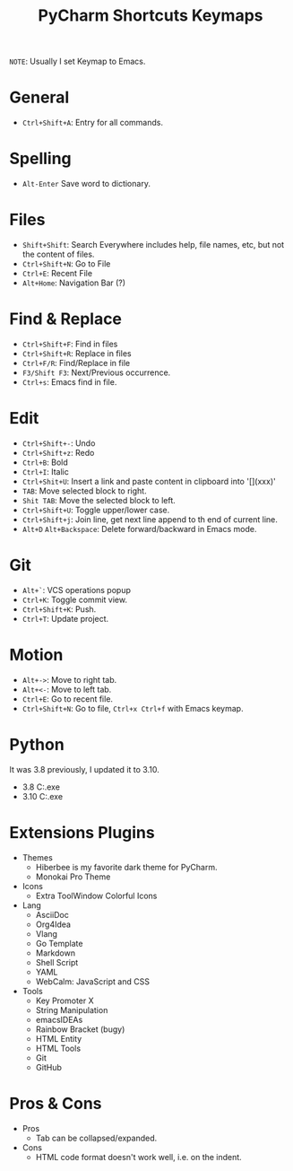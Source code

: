 #+title: PyCharm Shortcuts Keymaps
=NOTE=: Usually I set Keymap to Emacs.

* General
+ =Ctrl+Shift+A=: Entry for all commands.

* Spelling
+ =Alt-Enter= Save word to dictionary.

* Files
+ =Shift+Shift=: Search Everywhere includes help, file names, etc, but not the content of files.
+ =Ctrl+Shift+N=: Go to File
+ =Ctrl+E=: Recent File
+ =Alt+Home=: Navigation Bar (?)

* Find & Replace
+ =Ctrl+Shift+F=: Find in files
+ =Ctrl+Shift+R=: Replace in files
+ =Ctrl+F/R=: Find/Replace in file
+ =F3/Shift F3=: Next/Previous occurrence.
+ =Ctrl+s=: Emacs find in file.

* Edit
+ =Ctrl+Shift+-=: Undo
+ =Ctrl+Shift+z=: Redo
+ =Ctrl+B=: Bold
+ =Ctrl+I=: Italic
+ =Ctrl+Shit+U=: Insert a link and paste content in clipboard into '[](xxx)'
+ =TAB=: Move selected block to right.
+ =Shit TAB=: Move the selected block to left.
+ =Ctrl+Shift+U=: Toggle upper/lower case.
+ =Ctrl+Shift+j=: Join line, get next line append to th end of current line.
+ =Alt+D= =Alt+Backspace=: Delete forward/backward in Emacs mode.

* Git
+ =Alt+`=: VCS operations popup
+ =Ctrl+K=: Toggle commit view.
+ =Ctrl+Shift+K=: Push.
+ =Ctrl+T=: Update project.

* Motion
+ =Alt+->=: Move to right tab.
+ =Alt+<-=: Move to left tab.
+ =Ctrl+E=: Go to recent file.
+ =Ctrl+Shift+N=: Go to file, =Ctrl+x Ctrl+f= with Emacs keymap.

* Python
It was 3.8 previously, I updated it to 3.10.
+ 3.8 C:\Users\iliu\AppData\Local\Microsoft\WindowsApps\python.exe
+ 3.10 C:\Users\iliu\AppData\Local\Programs\Python\Python310\python.exe

* Extensions Plugins
+ Themes
  - Hiberbee is my favorite dark theme for PyCharm.
  - Monokai Pro Theme
+ Icons
  - Extra ToolWindow Colorful Icons
+ Lang
  - AsciiDoc
  - Org4Idea
  - Vlang
  - Go Template
  - Markdown
  - Shell Script
  - YAML
  - WebCalm: JavaScript and CSS
+ Tools
  - Key Promoter X
  - String Manipulation
  - emacsIDEAs
  - Rainbow Bracket (bugy)
  - HTML Entity
  - HTML Tools
  - Git
  - GitHub

* Pros & Cons
+ Pros
  - Tab can be collapsed/expanded.
+ Cons
  - HTML code format doesn't work well, i.e. on the indent.

